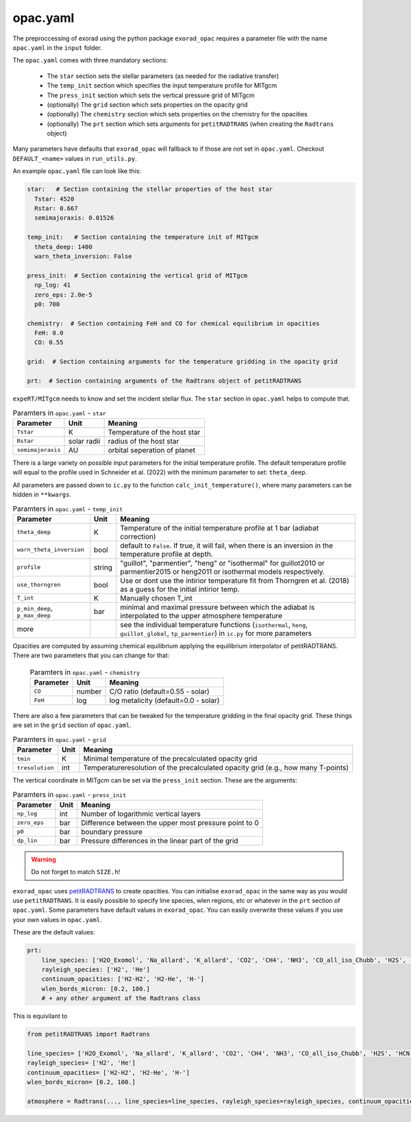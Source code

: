 opac.yaml
^^^^^^^^^
The preproccessing of exorad using the python package ``exorad_opac`` requires a parameter file with the name ``opac.yaml`` in the ``input`` folder.

The ``opac.yaml`` comes with three mandatory sections:

 - The ``star`` section sets the stellar parameters (as needed for the radiative transfer)
 - The ``temp_init`` section which specifies the input temperature profile for MITgcm
 - The ``press_init`` section which sets the vertical pressure grid of MITgcm
 - (optionally) The ``grid`` section which sets properties on the opacity grid
 - (optionally) The ``chemistry`` section which sets properties on the chemistry for the opacities
 - (optionally) The ``prt`` section which sets arguments for ``petitRADTRANS`` (when creating the ``Radtrans`` object)

Many parameters have defaults that ``exorad_opac`` will fallback to if those are not set in ``opac.yaml``.
Checkout ``DEFAULT_<name>`` values in ``run_utils.py``.

An example ``opac.yaml`` file can look like this:

.. code:: yaml

    star:   # Section containing the stellar properties of the host star
      Tstar: 4520
      Rstar: 0.667
      semimajoraxis: 0.01526

    temp_init:   # Section containing the temperature init of MITgcm
      theta_deep: 1400
      warn_theta_inversion: False

    press_init:  # Section containing the vertical grid of MITgcm
      np_log: 41
      zero_eps: 2.0e-5
      p0: 700

    chemistry:  # Section containing FeH and CO for chemical equilibrium in opacities
      FeH: 0.0
      CO: 0.55

    grid:  # Section containing arguments for the temperature gridding in the opacity grid

    prt:  # Section containing arguments of the Radtrans object of petitRADTRANS


``expeRT/MITgcm`` needs to know and set the incident stellar flux.
The ``star`` section in ``opac.yaml`` helps to compute that.

.. list-table:: Paramters in ``opac.yaml`` - ``star``
   :widths: auto
   :header-rows: 1

   * - Parameter
     - Unit
     - Meaning
   * - ``Tstar``
     - K
     - Temperature of the host star
   * - ``Rstar``
     - solar radii
     - radius of the host star
   * - ``semimajoraxis``
     - AU
     - orbital seperation of planet

There is a large variety on possible input parameters for the initial temperature profile.
The default temperature profile will equal to the profile used in Schneider et al. (2022) with the minimum parameter to set: ``theta_deep``.

All parameters are passed down to ``ic.py`` to the function ``calc_init_temperature()``, where many parameters can be hidden in ``**kwargs``.

.. list-table:: Paramters in ``opac.yaml`` - ``temp_init``
   :widths: auto
   :header-rows: 1

   * - Parameter
     - Unit
     - Meaning
   * - ``theta_deep``
     - K
     - Temperature of the initial temperature profile at 1 bar (adiabat correction)
   * - ``warn_theta_inversion``
     - bool
     - default to ``False``. If true, it will fail, when there is an inversion in the temperature profile at depth.
   * - ``profile``
     - string
     - "guillot", "parmentier", "heng" or "isothermal" for guillot2010 or parmentier2015 or heng2011 or isothermal models respectively.
   * - ``use_thorngren``
     - bool
     - Use or dont use the intirior temperature fit from Thorngren et al. (2018) as a guess for the initial intirior temp.
   * - ``T_int``
     - K
     - Manually chosen T_int
   * - ``p_min_deep``, ``p_max_deep``
     - bar
     - minimal and maximal pressure between which the adiabat is interpolated to the upper atmosphere temperature
   * - more
     -
     - see the individual temperature functions (``isothermal``, ``heng``, ``guillot_global``, ``tp_parmentier``) in ``ic.py`` for more parameters

Opacities are computed by assuming chemical equilibrium applying the equilibrium interpolator of petitRADTRANS.
There are two parameters that you can change for that:

 .. list-table:: Paramters in ``opac.yaml`` - ``chemistry``
    :widths: auto
    :header-rows: 1

    * - Parameter
      - Unit
      - Meaning
    * - ``CO``
      - number
      - C/O ratio (default=0.55 - solar)
    * - ``FeH``
      - log
      - log metalicity (default=0.0 - solar)


There are also a few parameters that can be tweaked for the temperature gridding in the final opacity grid.
These things are set in the ``grid`` section of ``opac.yaml``.

.. list-table:: Paramters in ``opac.yaml`` - ``grid``
   :widths: auto
   :header-rows: 1

   * - Parameter
     - Unit
     - Meaning
   * - ``tmin``
     - K
     - Minimal temperature of the precalculated opacity grid
   * - ``tresolution``
     - int
     - Temperatureresolution of the precalculated opacity grid (e.g., how many T-points)

The vertical coordinate in MITgcm can be set via the ``press_init`` section. These are the arguments:

.. list-table:: Paramters in ``opac.yaml`` - ``press_init``
   :widths: auto
   :header-rows: 1

   * - Parameter
     - Unit
     - Meaning
   * - ``np_log``
     - int
     - Number of logarithmic vertical layers
   * - ``zero_eps``
     - bar
     - Difference between the upper most pressure point to 0
   * - ``p0``
     - bar
     - boundary pressure
   * - ``dp_lin``
     - bar
     - Pressure differences in the linear part of the grid


.. warning:: Do not forget to match ``SIZE.h``!


``exorad_opac`` uses `petitRADTRANS <https://petitradtrans.readthedocs.io/en/latest/>`_ to create opacities.
You can initialise ``exorad_opac`` in the same way as you would use ``petitRADTRANS``.
It is easily possible to specify line species, wlen regions, etc or whatever in the ``prt`` section of ``opac.yaml``.
Some parameters have default values in ``exorad_opac``.
You can easily overwrite these values if you use your own values in ``opac.yaml``.

These are the default values:

.. code:: yaml

   prt:
       line_species: ['H2O_Exomol', 'Na_allard', 'K_allard', 'CO2', 'CH4', 'NH3', 'CO_all_iso_Chubb', 'H2S', 'HCN', 'SiO', 'PH3', 'TiO_all_Exomol', 'VO', 'FeH']
       rayleigh_species: ['H2', 'He']
       continuum_opacities: ['H2-H2', 'H2-He', 'H-']
       wlen_bords_micron: [0.2, 100.]
       # + any other argument of the Radtrans class

This is equivilant to

.. code:: python

    from petitRADTRANS import Radtrans

    line_species= ['H2O_Exomol', 'Na_allard', 'K_allard', 'CO2', 'CH4', 'NH3', 'CO_all_iso_Chubb', 'H2S', 'HCN', 'SiO', 'PH3', 'TiO_all_Exomol', 'VO', 'FeH']
    rayleigh_species= ['H2', 'He']
    continuum_opacities= ['H2-H2', 'H2-He', 'H-']
    wlen_bords_micron= [0.2, 100.]

    atmosphere = Radtrans(..., line_species=line_species, rayleigh_species=rayleigh_species, continuum_opacities=continuum_opacities, wlen_bords_micron=wlen_bords_micron)
